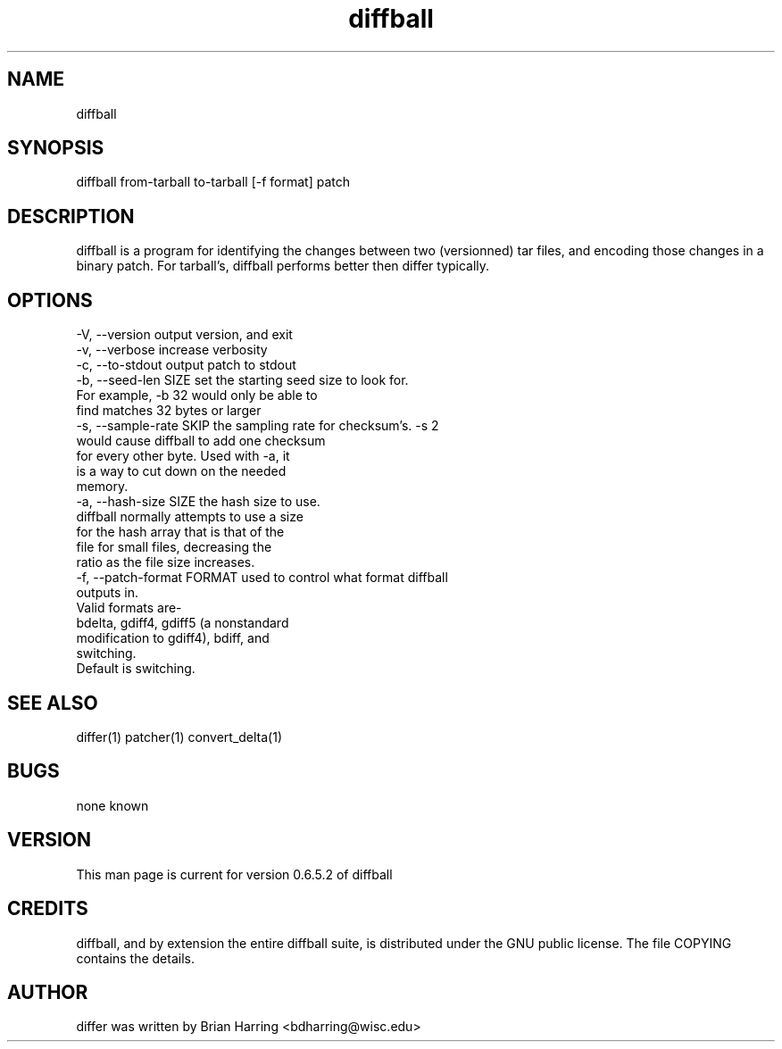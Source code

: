 .TH "diffball" "1" "Sept 25 2003" "" ""
.SH "NAME"
diffball
.SH "SYNOPSIS"
.PP
diffball from-tarball to-tarball [-f format] patch
.PP
.SH "DESCRIPTION"
diffball is a program for identifying the changes between two (versionned) 
tar files, and encoding those changes in a binary patch\&.
For tarball's, diffball performs better then differ typically\&.
.SH "OPTIONS"
.PP
.nf

-V, --version                   output version, and exit
-v, --verbose                   increase verbosity
-c, --to-stdout                 output patch to stdout
-b, --seed-len SIZE             set the starting seed size to look for\&. 
                                For example, -b 32 would only be able to 
                                find matches 32 bytes or larger
-s, --sample-rate SKIP          the sampling rate for checksum's\&.  -s 2 
                                would cause diffball to add one checksum 
                                for every other byte\&.  Used with -a, it 
                                is a way to cut down on the needed 
                                memory\&.
-a, --hash-size SIZE            the hash size to use\&.  
                                diffball normally attempts to use a size 
                                for the hash array that is that of the
                                file for small files, decreasing the 
                                ratio as the file size increases\&.
-f, --patch-format FORMAT       used to control what format diffball
                                outputs in\&.
                                Valid formats are-
                                bdelta, gdiff4, gdiff5 (a nonstandard 
                                modification to gdiff4), bdiff, and
                                switching\&.
                                Default is switching\&.
.fi
.PP
.SH "SEE ALSO"
.PP
differ(1)
patcher(1)
convert_delta(1)
.PP
.SH "BUGS"
none known
.PP
.SH "VERSION"
.PP
This man page is current for version 0\&.6\&.5\&.2 of diffball
.PP
.SH "CREDITS"
diffball, and by extension the entire diffball suite, is distributed under the GNU 
public license\&.  The file COPYING contains the details\&.
.PP
.SH "AUTHOR"
differ was written by Brian Harring <bdharring@wisc\&.edu>
